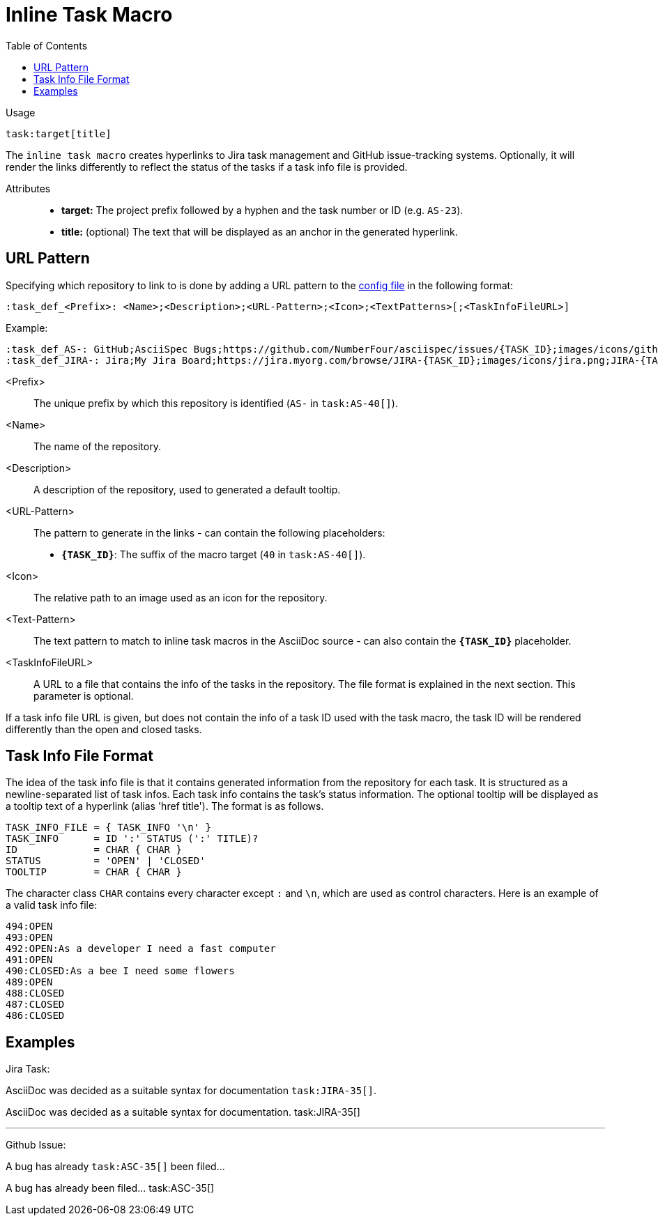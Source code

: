 = Inline Task Macro
:toc:

Usage::
[source,asciidoc]
task:target[title]

The `inline task macro` creates hyperlinks to Jira task management and GitHub issue-tracking systems. Optionally, it will render the links differently to reflect the status of the tasks if a task info file is provided.

Attributes::
* *target:* The project prefix followed by a hyphen and the task number or ID (e.g. `AS-23`).
* *title:* (optional) The text that will be displayed as an anchor in the generated hyperlink.

[.language-asciidoc]
== URL Pattern

Specifying which repository to link to is done by adding a URL pattern to the
https://github.numberfour.eu/NumberFour/asciispec/blob/master/docs/userguide.adoc#configuration-file[config file] in the following format:

`:task_def_<Prefix>: <Name>;<Description>;<URL-Pattern>;<Icon>;<TextPatterns>[;<TaskInfoFileURL>]`

Example: ::

[source,asciidoc]
----
:task_def_AS-: GitHub;AsciiSpec Bugs;https://github.com/NumberFour/asciispec/issues/{TASK_ID};images/icons/github.png;AS-{TASK_ID};file://some/path/to/info_file.txt
:task_def_JIRA-: Jira;My Jira Board;https://jira.myorg.com/browse/JIRA-{TASK_ID};images/icons/jira.png;JIRA-{TASK_ID}
----

<Prefix>:: The unique prefix by which this repository is identified (`AS-` in `task:AS-40[]`).
<Name>:: The name of the repository.
<Description>:: A description of the repository, used to generated a default tooltip.
<URL-Pattern>:: The pattern to generate in the links - can contain the following placeholders: +
* *`{TASK_ID}`*: The suffix of the macro target (`40` in `task:AS-40[]`).
<Icon>:: The relative path to an image used as an icon for the repository.
<Text-Pattern>:: The text pattern to match to inline task macros in the AsciiDoc source - can also contain the *`{TASK_ID}`* placeholder.
<TaskInfoFileURL>:: A URL to a file that contains the info of the tasks in the repository. The file format is explained in the next section. This parameter is optional.

If a task info file URL is given, but does not contain the info of a task ID used with the task macro, the task ID will be rendered differently than the open and closed tasks.

== Task Info File Format

The idea of the task info file is that it contains generated information from the repository for each task.
It is structured as a newline-separated list of task infos.
Each task info contains the task's status information.
The optional tooltip will be displayed as a tooltip text of a hyperlink (alias 'href title').
The format is as follows.

```
TASK_INFO_FILE = { TASK_INFO '\n' }
TASK_INFO      = ID ':' STATUS (':' TITLE)?
ID             = CHAR { CHAR }
STATUS         = 'OPEN' | 'CLOSED'
TOOLTIP        = CHAR { CHAR }
```

The character class `CHAR` contains every character except `:` and `\n`, which are used as control characters.
Here is an example of a valid task info file:

```
494:OPEN
493:OPEN
492:OPEN:As a developer I need a fast computer
491:OPEN
490:CLOSED:As a bee I need some flowers
489:OPEN
488:CLOSED
487:CLOSED
486:CLOSED
```

[.language-asciidoc]
== Examples


ifdef::env-github[]
AsciiDoc was decided as a suitable syntax for documentation. ``+++task:JIRA-35[title=AsciiDoc Research]+++``

AsciiDoc was decided as a suitable syntax for documentation. https://jira.numberfour.eu/browse/JIRA-35[image:../examples/icons/jira.png[]JIRA-35]

---

A bug has already ``+++task:ASC-35[]+++`` been filed...

A bug has already been filed... https://github.com/NumberFour/n4js/issues/135[image:../examples/icons/github.png[]ASC-35]
endif::[]

ifndef::env-github[]

Jira Task: ::
[example]
AsciiDoc was decided as a suitable syntax for documentation ``+++task:JIRA-35[]+++``.

AsciiDoc was decided as a suitable syntax for documentation. task:JIRA-35[]

---

Github Issue: ::
[example]
A bug has already ``+++task:ASC-35[]+++`` been filed...

A bug has already been filed... task:ASC-35[]

endif::[]


